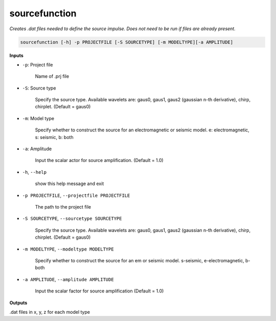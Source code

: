 sourcefunction
#########################

*Creates .dat files needed to define the source impulse.*
*Does not need to be run if files are already present.*

.. code-block:: bash

    sourcefunction [-h] -p PROJECTFILE [-S SOURCETYPE] [-m MODELTYPE][-a AMPLITUDE]

**Inputs**


* ``-p``: Project file

    Name of .prj file

* ``-S``: Source type

    Specify the source type. Available wavelets are: gaus0, gaus1,
    gaus2 (gaussian n-th derivative), chirp, chirplet. (Default = gaus0)

* ``-m``: Model type

    Specify whether to construct the source for an electromagnetic or
    seismic model. e: electromagnetic, s: seismic, b: both

* ``-a``: Amplitude

    Input the scalar actor for source amplification. (Default = 1.0)

* ``-h``, ``--help``

    show this help message and exit

* ``-p PROJECTFILE``, ``--projectfile PROJECTFILE``

    The path to the project file

* ``-S SOURCETYPE``, ``--sourcetype SOURCETYPE``

    Specify the source type. Available wavelets are: gaus0, gaus1,
    gaus2 (gaussian n-th derivative), chirp, chirplet. (Default = gaus0)

* ``-m MODELTYPE``, ``--modeltype MODELTYPE``

    Specify whether to construct the source for an em or seismic model.
    s-seismic, e-electromagnetic, b-both

* ``-a AMPLITUDE``, ``--amplitude AMPLITUDE``

    Input the scalar factor for source amplification (Default = 1.0)


**Outputs**

.dat files in x, y, z for each model type
